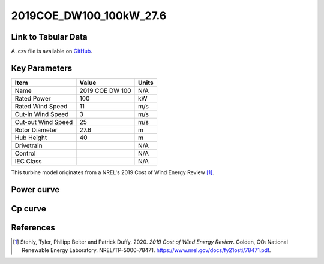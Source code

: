 2019COE_DW100_100kW_27.6
=================================

====================
Link to Tabular Data
====================

A .csv file is available on `GitHub <https://github.com/NREL/turbine-models/blob/master/Distributed/2019COE_DW100_100kW_27.6.csv>`_.

==============
Key Parameters
==============

+------------------------+-------------------------+----------------+
| Item                   | Value                   | Units          |
+========================+=========================+================+
| Name                   | 2019 COE DW 100         | N/A            |
+------------------------+-------------------------+----------------+
| Rated Power            | 100                     | kW             |
+------------------------+-------------------------+----------------+
| Rated Wind Speed       | 11                      | m/s            |
+------------------------+-------------------------+----------------+
| Cut-in Wind Speed      | 3                       | m/s            |
+------------------------+-------------------------+----------------+
| Cut-out Wind Speed     | 25                      | m/s            |
+------------------------+-------------------------+----------------+
| Rotor Diameter         | 27.6                    | m              |
+------------------------+-------------------------+----------------+
| Hub Height             | 40                      | m              |
+------------------------+-------------------------+----------------+
| Drivetrain             |                         | N/A            |
+------------------------+-------------------------+----------------+
| Control                |                         | N/A            |
+------------------------+-------------------------+----------------+
| IEC Class              |                         | N/A            |
+------------------------+-------------------------+----------------+

This turbine model originates from a NREL's 2019 Cost of Wind Energy Review [#stehly2019]_.

===========
Power curve
===========

.. image:: images\\2019COE_DW100_100kW_27.6_Power.png
  :width: 800

========
Cp curve
========

.. image:: images\\2019COE_DW100_100kW_27.6_Cp.png
  :width: 800

==========
References
==========

.. [#stehly2019]  Stehly, Tyler, Philipp Beiter and Patrick Duffy. 2020.
    *2019 Cost of Wind Energy Review*. Golden, CO: National Renewable Energy Laboratory. 
    NREL/TP-5000-78471. https://www.nrel.gov/docs/fy21osti/78471.pdf.
